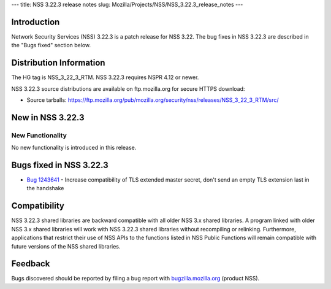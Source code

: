 --- title: NSS 3.22.3 release notes slug:
Mozilla/Projects/NSS/NSS_3.22.3_release_notes ---

.. _Introduction:

Introduction
------------

Network Security Services (NSS) 3.22.3 is a patch release for NSS 3.22.
The bug fixes in NSS 3.22.3 are described in the "Bugs fixed" section
below.

.. _Distribution_Information:

Distribution Information
------------------------

The HG tag is NSS_3_22_3_RTM. NSS 3.22.3 requires NSPR 4.12 or newer.

NSS 3.22.3 source distributions are available on ftp.mozilla.org for
secure HTTPS download:

-  Source tarballs:
   https://ftp.mozilla.org/pub/mozilla.org/security/nss/releases/NSS_3_22_3_RTM/src/

.. _New_in_NSS_3.22.3:

New in NSS 3.22.3
-----------------

.. _New_Functionality:

New Functionality
~~~~~~~~~~~~~~~~~

No new functionality is introduced in this release.

.. _Bugs_fixed_in_NSS_3.22.3:

Bugs fixed in NSS 3.22.3
------------------------

-  `Bug
   1243641 <https://bugzilla.mozilla.org/show_bug.cgi?id=1243641>`__ -
   Increase compatibility of TLS extended master secret, don't send an
   empty TLS extension last in the handshake

.. _Compatibility:

Compatibility
-------------

NSS 3.22.3 shared libraries are backward compatible with all older NSS
3.x shared libraries. A program linked with older NSS 3.x shared
libraries will work with NSS 3.22.3 shared libraries without recompiling
or relinking. Furthermore, applications that restrict their use of NSS
APIs to the functions listed in NSS Public Functions will remain
compatible with future versions of the NSS shared libraries.

.. _Feedback:

Feedback
--------

Bugs discovered should be reported by filing a bug report with
`bugzilla.mozilla.org <https://bugzilla.mozilla.org/enter_bug.cgi?product=NSS>`__
(product NSS).
